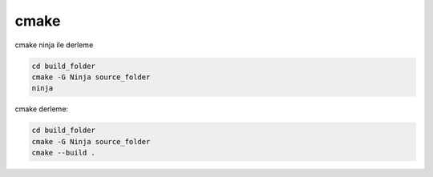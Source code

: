 cmake
+++++

cmake ninja ile derleme

.. code-block:: shell

	cd build_folder
	cmake -G Ninja source_folder
	ninja

cmake derleme:

.. code-block:: shell

	cd build_folder
	cmake -G Ninja source_folder
	cmake --build .
	

.. raw:: pdf

   PageBreak
